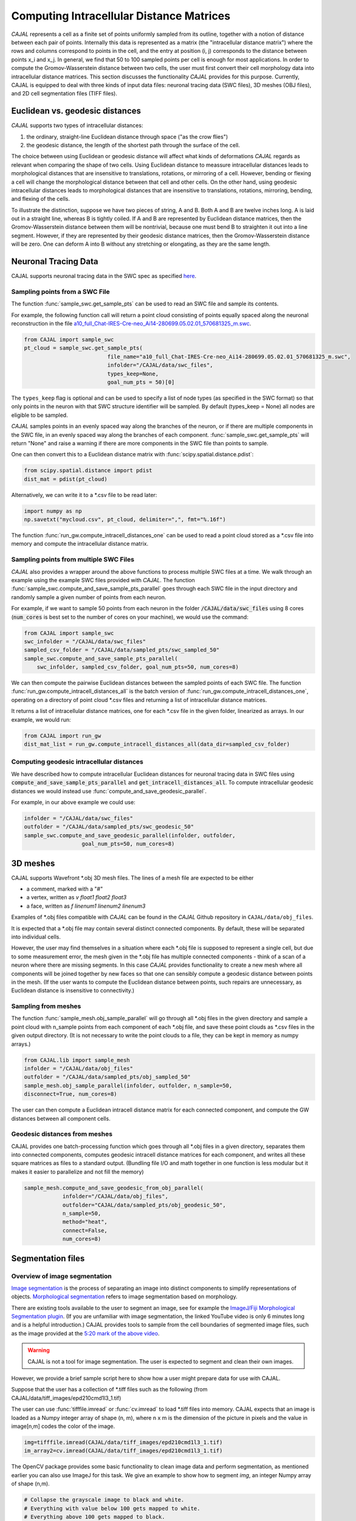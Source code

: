 Computing Intracellular Distance Matrices
=========================================

*CAJAL* represents a cell as a finite set of points uniformly sampled from its outline, together with a notion of distance
between each pair of points. Internally this data is represented as a matrix
(the "intracellular distance matrix") where the rows and columns correspond to
points in the cell, and the entry at position (i, j) corresponds to the distance between
points x_i and x_j. In general, we find that 50 to 100 sampled points per cell is enough for most applications. In order to compute the Gromov-Wasserstein
distance between two cells, the user must first convert their cell morphology
data into intracellular distance matrices. This section discusses the functionality *CAJAL* provides
for this purpose. Currently, CAJAL is equipped to deal with three kinds of input data files:
neuronal tracing data (SWC files), 3D meshes (OBJ files), and 2D cell segmentation files (TIFF files).

Euclidean vs. geodesic distances
--------------------------------

*CAJAL* supports two types of intracellular distances:

1. the ordinary, straight-line Euclidean
   distance through space ("as the crow flies")
2. the geodesic distance, the length of the shortest path
   through the surface of the cell.

The choice between using Euclidean or geodesic distance will affect what kinds
of deformations *CAJAL* regards as relevant when comparing the shape of two cells. Using Euclidean distance to meassure intracellular distances 
leads to morphological distances that are insensitive to translations, rotations, or mirroring of a cell. However,
bending or flexing a cell will change the morphological distance between that cell and other cells. On the other hand, using geodesic
intracellular distances leads to morphological distances that are insensitive to translations, rotations, mirroring, bending, and flexing of the cells. 

To illustrate the distinction, suppose we have two pieces of string, A
and B. Both A and B are twelve inches long. A is laid out in a straight line,
whereas B is tightly coiled. If A and B are represented by Euclidean distance
matrices, then the Gromov-Wasserstein distance between them will be nontrivial,
because one must bend B to straighten it out into a line segment. However, if
they are represented by their geodesic distance matrices, then the
Gromov-Wasserstein distance will be zero.  One can deform A into B
without any stretching or elongating, as they are the same length. 

Neuronal Tracing Data
---------------------

CAJAL supports neuronal tracing data in the SWC spec as specified `here
<http://www.neuronland.org/NLMorphologyConverter/MorphologyFormats/SWC/Spec.html>`_.

Sampling points from a SWC File
^^^^^^^^^^^^^^^^^^^^^^^^^^^^^^^
The function :func:`sample_swc.get_sample_pts` can be used to read an SWC file
and sample its contents. 

For example, the following function call will return a point cloud
consisting of points equally spaced along the neuronal reconstruction in the file `a10_full_Chat-IRES-Cre-neo_Ai14-280699.05.02.01_570681325_m.swc <https://github.com/CamaraLab/CAJAL/blob/main/CAJAL/data/swc_files/a10_full_Chat-IRES-Cre-neo_Ai14-280699.05.02.01_570681325_m.swc>`_. 

.. code-block:: python
		
		from CAJAL import sample_swc
		pt_cloud = sample_swc.get_sample_pts(
		                          file_name="a10_full_Chat-IRES-Cre-neo_Ai14-280699.05.02.01_570681325_m.swc",
					  infolder="/CAJAL/data/swc_files",
					  types_keep=None,
					  goal_num_pts = 50)[0]

The ``types_keep`` flag is
optional and can be used to specify a list of node types (as specified in the SWC format) so that only points in the neuron with that
SWC structure identifier will be sampled. By default (types_keep = None) all nodes are eligible to be sampled.

*CAJAL* samples points in an evenly spaced way along the branches of
the neuron, or if there are multiple components in the SWC file, in an evenly
spaced way along the branches of each component. :func:`sample_swc.get_sample_pts` will return
"None" and raise a warning if there are more components in the SWC file than
points to sample.

One can then convert this to a Euclidean distance matrix with :func:`scipy.spatial.distance.pdist`:

.. code-block:: python
		
		from scipy.spatial.distance import pdist
		dist_mat = pdist(pt_cloud)

Alternatively, we can write it to a \*.csv file to be read later:

.. code-block:: python

		import numpy as np
		np.savetxt("mycloud.csv", pt_cloud, delimiter=",", fmt="%.16f")

The function :func:`run_gw.compute_intracell_distances_one` can be used to read a point cloud stored as a
\*.csv file into memory and compute the intracellular distance matrix.

Sampling points from multiple SWC Files
^^^^^^^^^^^^^^^^^^^^^^^^^^^^^^^^^^^^^^^
*CAJAL* also provides a wrapper around the above functions to process multiple SWC files at a time. We walk through an example using the example SWC files provided with *CAJAL*. The function
:func:`sample_swc.compute_and_save_sample_pts_parallel` goes through each SWC file in
the input directory and randomly sample a given number of points from each
neuron.


For example, if we want to sample 50 points from each neuron in the folder :code:`/CAJAL/data/swc_files` using 8 cores (:code:`num_cores` is best set to the number
of cores on your machine), we would use the command: 

.. code-block:: python
		
		from CAJAL import sample_swc
		swc_infolder = "/CAJAL/data/swc_files"
		sampled_csv_folder = "/CAJAL/data/sampled_pts/swc_sampled_50"
		sample_swc.compute_and_save_sample_pts_parallel(
		    swc_infolder, sampled_csv_folder, goal_num_pts=50, num_cores=8)

We can then compute the pairwise Euclidean distances between the
sampled points of each SWC file. The function
:func:`run_gw.compute_intracell_distances_all` is the batch version of :func:`run_gw.compute_intracell_distances_one`,
operating on a directory of point cloud \*.csv files and returning a list of
intracellular distance matrices.

It returns a list of intracellular distance matrices,
one for each \*.csv file in the given folder, linearized as arrays. In our example, we would run:

.. code-block:: python

		from CAJAL import run_gw
		dist_mat_list = run_gw.compute_intracell_distances_all(data_dir=sampled_csv_folder)

Computing geodesic intracellular distances
^^^^^^^^^^^^^^^^^^^^^^^^^^^^^^^^^^^^^^^^^^
We have described how to compute intracellular Euclidean distances for neuronal tracing data in SWC files using :code:`compute_and_save_sample_pts_parallel` and
:code:`get_intracell_distances_all`. To compute intracellular geodesic distances we would instead use :func:`compute_and_save_geodesic_parallel`.

For example, in our above example we could use:

.. code-block:: python

		infolder = "/CAJAL/data/swc_files"
		outfolder = "/CAJAL/data/sampled_pts/swc_geodesic_50"
		sample_swc.compute_and_save_geodesic_parallel(infolder, outfolder,
                                  goal_num_pts=50, num_cores=8)

3D meshes
---------

CAJAL supports Wavefront \*.obj 3D mesh files. The lines of a mesh file are
expected to be either

- a comment, marked with a "#"
- a vertex, written as `v float1 float2 float3`
- a face, written as `f linenum1 linenum2 linenum3`

Examples of \*.obj files compatible with *CAJAL* can be found in the *CAJAL* Github
repository in ``CAJAL/data/obj_files``.

It is expected that a \*.obj file may contain several distinct connected
components. By default, these will be separated into individual cells.

However, the user may find themselves in a situation where each \*.obj file is
supposed to represent a single cell, but due to some measurement error, the
mesh given in the \*.obj file has multiple connected components - think of a
scan of a neuron where there are missing segments. In this case
*CAJAL* provides functionality to create a new mesh where all components will be
joined together by new faces so that one can sensibly compute a geodesic
distance between points in the mesh. (If the user wants to compute the
Euclidean distance between points, such repairs are unnecessary, as Euclidean
distance is insensitive to connectivity.)

Sampling from meshes
^^^^^^^^^^^^^^^^^^^^

The function :func:`sample_mesh.obj_sample_parallel` will go through all \*.obj files in
the given directory and sample a point cloud with n_sample points from each
component of each \*.obj file, and save these point clouds as \*.csv files in
the given output directory. (It is not necessary to write the point clouds to a
file, they can be kept in memory as numpy arrays.)

.. code-block:: python

		from CAJAL.lib import sample_mesh
		infolder = "/CAJAL/data/obj_files"
		outfolder = "/CAJAL/data/sampled_pts/obj_sampled_50"
		sample_mesh.obj_sample_parallel(infolder, outfolder, n_sample=50,
		disconnect=True, num_cores=8)

The user can then compute a Euclidean intracell distance matrix for each
connected component, and compute the GW distances between all component
cells.

Geodesic distances from meshes
^^^^^^^^^^^^^^^^^^^^^^^^^^^^^^

CAJAL provides one batch-processing function which
goes through all \*.obj files in a given directory, separates them into
connected components, computes geodesic intracell distance matrices for each
component, and writes all these square matrices as files to a standard
output. (Bundling file I/O and math together in one function is less modular
but it makes it easier to parallelize and not fill the memory)

.. code-block:: python

		sample_mesh.compute_and_save_geodesic_from_obj_parallel(
		            infolder="/CAJAL/data/obj_files",
			    outfolder="CAJAL/data/sampled_pts/obj_geodesic_50",
			    n_sample=50,
			    method="heat",
			    connect=False,
			    num_cores=8)

Segmentation files 
-------------------



Overview of image segmentation
^^^^^^^^^^^^^^^^^^^^^^^^^^^^^^
`Image segmentation <https://en.wikipedia.org/wiki/Image_segmentation>`_ is the
process of separating an image into distinct components to simplify
representations of objects. `Morphological segmentation
<https://www.sciencedirect.com/science/article/abs/pii/104732039090014M>`_
refers to image segmentation based on morphology.

There are existing tools available to the user to segment an image, see for
example the `ImageJ/Fiji Morphological Segmentation plugin
<https://www.youtube.com/watch?v=gF4nhq7I2Eo>`_. (If you are unfamiliar with
image segmentation, the linked YouTube video is only 6 minutes long and is a
helpful introduction.) CAJAL provides tools to sample from the cell boundaries
of segmented image files, such as the image provided at the
`5:20 mark of the above video <https://youtu.be/gF4nhq7I2Eo?t=320>`_.


.. warning::

   CAJAL is not a tool for image segmentation. The user is expected to segment
   and clean their own images.


However, we provide a
brief sample script here to show how a user might prepare data for use with
CAJAL.

Suppose that the user has a collection of \*.tiff files such as the following
(from CAJAL/data/tiff_images/epd210cmd1l3_1.tif)

.. image:: images/epd210cmd1l3_1.png

The user can use :func:`tifffile.imread` or :func:`cv.imread` to load \*.tiff
files into memory. CAJAL expects that an image is loaded as a Numpy integer array of
shape (n, m), where n x m is the dimension of the picture in pixels and the
value in image[n,m] codes the color of the image.

.. code-block:: python

		img=tifffile.imread(CAJAL/data/tiff_images/epd210cmd1l3_1.tif)
		im_array2=cv.imread(CAJAL/data/tiff_images/epd210cmd1l3_1.tif)

The OpenCV package provides some basic functionality to clean image data and
perform segmentation, as mentioned earlier you can also use ImageJ for this
task. We give an example to show how to segment `img`, an integer Numpy array
of shape (n,m).

.. code-block:: python

                # Collapse the grayscale image to black and white.
		# Everything with value below 100 gets mapped to white.
		# Everything above 100 gets mapped to black.
		_, thresh = cv.threshold(img,100,255,cv.THRESH_BINARY)
		# See this tutorial for explanation of cv.morphologyEx 
                # and the MORPH_OPEN and MORPH_CLOSED flags.
		# https://docs.opencv.org/4.x/d9/d61/tutorial_py_morphological_ops.html
		kernel = np.ones((5,5),np.uint8)
                closing = cv.morphologyEx(thresh, cv.MORPH_CLOSE, kernel)
		closethenopen = cv.morphologyEx(closing, cv.MORPH_OPEN,kernel)
		# closethenopen is black-and-white, like thresh, but with some
		# noise removed.

		from skimage import measure
		# labeled_img is a numpy array of the same shape as closethenopen
                # but instead of being black and white, each connected region
		# of the image shares a unique common color.		
		labeled_img = measure.label(closethenopen)

		# The image is still somewhat noisy, with a few specks in it.
		# We despeckle it naively by removing all connected regions
		# with fewer than 1000 pixels by grouping these into the
		# background region, labelled with 0.
		labels = np.unique(labeled_img, return_counts=True)
		labels = (labels[0][1:],labels[1][1:])
		#remove specks
		remove = np.isin(labeled_img, labels[0][labels[1]<1000])
		img_keep = labeled_img.astype(np.uint8)
		img_keep[remove] = 0

		# To view the image from an interactive environment,
		# i.e. Jupyter notebook, you can use matplotlib.
		import matplotlib.pyplot as plt
		fig, ax = plt.subplots()
		ax.imshow(simplify_img_keep)
		fig.set_size_inches(30, 30)
		plt.show()

		# Or write to a file and view with standard image utilities.
		tifffile.imwrite('/home/jovyan/CAJAL/CAJAL/data/cleaned_file.tif',
		img_keep, photometric='minisblack')

After our cleaning, we get this:

.. image:: images/cleanedfile.png

This image is representative of the kind of image data CAJAL is meant to
process: a 2D array of integers, where each cell, and the background, are
represented by a connected block of integers with the same value. Two distinct
cells should have different values. Each cell should have a different labelling
value than the background. Be warned that this is only a toy example - for
example, in this image there are multiple overlapping cells that have been
grouped into a single continuous "cell" block. Such overlapping cells should be
discarded before analysis with CAJAL.

Sampling from segmented images (overview)
^^^^^^^^^^^^^^^^^^^^^^^^^^^^^^^^^^^^^^^^^

In this section, a "segmented image" refers to a numpy integer array Arr of shape
(n, m) where Arr[i,j] represents the (i,j) pixel in an image. We say that a
pixel (i,j) is labeled with an integer k if Arr[(i,j)] = k.  We say that a cell is
labeled with the integer k if all pixels in that cell are labeled with the
integer k.

Each cell in a segmented image should be labeled with some integer. Two
distinct cells should be labeled with different integers. All background pixels
should be labelled with the same integer, which is different from the label of
any cell.

Given a numpy integer array :code:`imarray` of shape (n,m), we can use the
:func:`sample_seg.cell_boundaries` function to get a list of cell boundary
sample points for each cell.

.. code-block:: python

		bdaries = cell_boundaries(imarray, n_sample = 50, background= 0)

Cells which meet the image boundary are discarded, as we currently do not have
a reasonable theoretical approach for analyzing partial cell boundaries.

This sample script shows how to batch sample from all \*.tiff files in a given
directory, sample their points, and write the output to \*.csv files.

.. code-block:: python

		infolder ="/home/patn/CAJAL/CAJAL/data/tiff_images_cleaned/"
		outfolder="/home/patn/CAJAL/CAJAL/data/sampled_pts/tiff_sampled_50/"
		file_names = os.listdir("/home/patn/CAJAL/CAJAL/data/tiff_images_cleaned/")
		for image_file_name in file_names:
		    imarray = tifffile.imread(os.path.join(infolder,image_file_name))
		    cell_bdary_sample_list = sample_seg.cell_boundaries(imarray, 50)
		    i=0
		    for cell_bdary in cell_bdary_sample_list:
		        output_name = image_file_name.replace(".tiff","").replace(".tif","") + "_" + str(i)+ ".csv"
		        output_name=os.path.join(outfolder, output_name)
		        np.savetxt(output_name,cell_bdary, delimiter=",")		
		        i+=1
